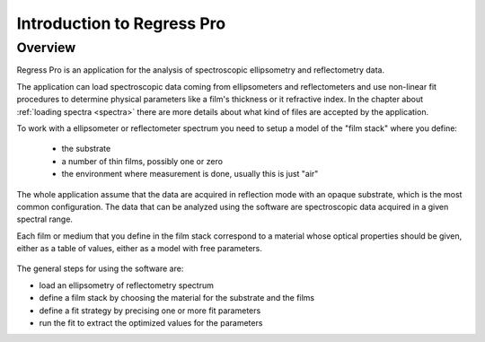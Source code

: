 Introduction to Regress Pro
===========================

Overview
--------

Regress Pro is an application for the analysis of spectroscopic ellipsometry and reflectometry data.

The application can load spectroscopic data coming from ellipsometers and reflectometers and use non-linear fit procedures to determine physical parameters like a film's thickness or it refractive index.
In the chapter about :ref:`loading spectra <spectra>` there are more details about what kind of files are accepted by the application.

To work with a ellipsometer or reflectometer spectrum you need to setup a model of the "film stack" where you define:

  - the substrate
  - a number of thin films, possibly one or zero
  - the environment where measurement is done, usually this is just "air"

The whole application assume that the data are acquired in reflection mode with an opaque substrate, which is the most common configuration.
The data that can be analyzed using the software are spectroscopic data acquired in a given spectral range.

Each film or medium that you define in the film stack correspond to a material whose optical properties should be given, either as a table of values, either as a model with free parameters.

.. figure:: regress-pro-illustrated-window.png

The general steps for using the software are:

- load an ellipsometry of reflectometry spectrum
- define a film stack by choosing the material for the substrate and the films
- define a fit strategy by precising one or more fit parameters
- run the fit to extract the optimized values for the parameters
